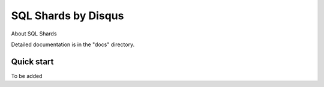 =====
SQL Shards by Disqus
=====

About SQL Shards

Detailed documentation is in the "docs" directory.

Quick start
-----------

To be added
